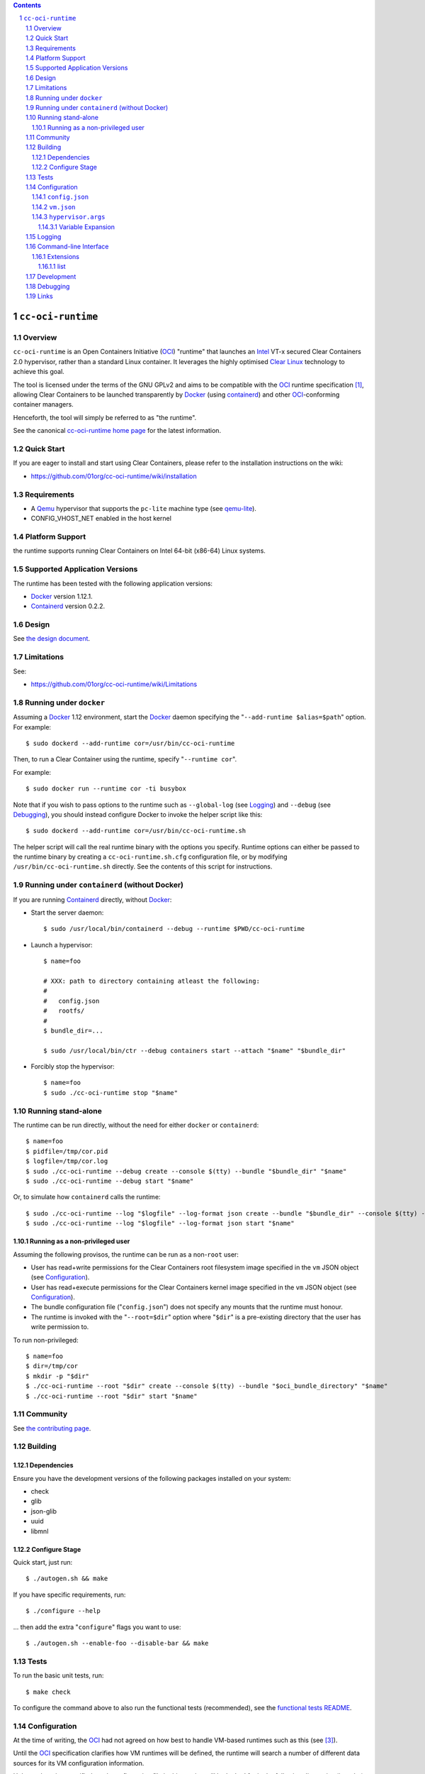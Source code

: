 .. image:: https://travis-ci.org/01org/cc-oci-runtime.svg?branch=master
   :target: https://travis-ci.org/01org/cc-oci-runtime

.. image:: https://scan.coverity.com/projects/01org-cc-oci-runtime/badge.svg
   :target: https://scan.coverity.com/projects/01org-cc-oci-runtime
   :alt: Coverity Scan Build Status

.. contents::
.. sectnum::

``cc-oci-runtime``
===================

Overview
--------

``cc-oci-runtime`` is an Open Containers Initiative (OCI_) "runtime"
that launches an Intel_ VT-x secured Clear Containers 2.0 hypervisor,
rather than a standard Linux container. It leverages the highly
optimised `Clear Linux`_ technology to achieve this goal.

The tool is licensed under the terms of the GNU GPLv2 and aims to be
compatible with the OCI_ runtime specification [#oci-spec]_, allowing
Clear Containers to be launched transparently by Docker_ (using
containerd_) and other OCI_-conforming container managers.

Henceforth, the tool will simply be referred to as "the runtime".

See the canonical `cc-oci-runtime home page`_ for the latest
information.

Quick Start
-----------

If you are eager to install and start using Clear Containers, please
refer to the installation instructions on the wiki:

- https://github.com/01org/cc-oci-runtime/wiki/installation

Requirements
------------

- A Qemu_ hypervisor that supports the ``pc-lite`` machine type (see qemu-lite_).
- CONFIG_VHOST_NET enabled in the host kernel

Platform Support
----------------

the runtime supports running Clear Containers on Intel 64-bit (x86-64)
Linux systems.

Supported Application Versions
------------------------------

The runtime has been tested with the following application versions:

- Docker_ version 1.12.1.
- Containerd_ version 0.2.2.

Design
------

See `the design document <https://github.com/01org/cc-oci-runtime/blob/master/DESIGN.rst>`_.

Limitations
-----------

See:

- https://github.com/01org/cc-oci-runtime/wiki/Limitations

Running under ``docker``
------------------------

Assuming a Docker_ 1.12 environment, start the Docker_ daemon specifying
the "``--add-runtime $alias=$path``" option. For example::

    $ sudo dockerd --add-runtime cor=/usr/bin/cc-oci-runtime

Then, to run a Clear Container using the runtime, specify "``--runtime cor``".

For example::

    $ sudo docker run --runtime cor -ti busybox

Note that if you wish to pass options to the runtime such as
``--global-log`` (see Logging_) and ``--debug`` (see Debugging_), you
should instead configure Docker to invoke the helper script like this::

    $ sudo dockerd --add-runtime cor=/usr/bin/cc-oci-runtime.sh

The helper script will call the real runtime binary with the options you
specify. Runtime options can either be passed to the runtime binary by
creating a ``cc-oci-runtime.sh.cfg`` configuration file, or by modifying
``/usr/bin/cc-oci-runtime.sh`` directly. See the contents of this script
for instructions.

Running under ``containerd`` (without Docker)
---------------------------------------------

If you are running Containerd_ directly, without Docker_:

- Start the server daemon::

    $ sudo /usr/local/bin/containerd --debug --runtime $PWD/cc-oci-runtime

- Launch a hypervisor::

    $ name=foo

    # XXX: path to directory containing atleast the following:
    #
    #   config.json
    #   rootfs/
    #
    $ bundle_dir=...

    $ sudo /usr/local/bin/ctr --debug containers start --attach "$name" "$bundle_dir"

- Forcibly stop the hypervisor::

    $ name=foo
    $ sudo ./cc-oci-runtime stop "$name"

Running stand-alone
-------------------

The runtime can be run directly, without the need for either ``docker``
or ``containerd``::

    $ name=foo
    $ pidfile=/tmp/cor.pid
    $ logfile=/tmp/cor.log
    $ sudo ./cc-oci-runtime --debug create --console $(tty) --bundle "$bundle_dir" "$name"
    $ sudo ./cc-oci-runtime --debug start "$name"

Or, to simulate how ``containerd`` calls the runtime::

    $ sudo ./cc-oci-runtime --log "$logfile" --log-format json create --bundle "$bundle_dir" --console $(tty) --pid-file "$pidfile" "$name"
    $ sudo ./cc-oci-runtime --log "$logfile" --log-format json start "$name"

Running as a non-privileged user
~~~~~~~~~~~~~~~~~~~~~~~~~~~~~~~~

Assuming the following provisos, the runtime can be run as a non-``root`` user:

- User has read+write permissions for the Clear Containers root
  filesystem image specified in the ``vm`` JSON object (see
  Configuration_).

- User has read+execute permissions for the Clear Containers kernel
  image specified in the ``vm`` JSON object (see Configuration_).

- The bundle configuration file ("``config.json``") does not specify any
  mounts that the runtime must honour.

- The runtime is invoked with the "``--root=$dir``" option where
  "``$dir``" is a pre-existing directory that the user has write
  permission to.

To run non-privileged::

    $ name=foo
    $ dir=/tmp/cor
    $ mkdir -p "$dir"
    $ ./cc-oci-runtime --root "$dir" create --console $(tty) --bundle "$oci_bundle_directory" "$name"
    $ ./cc-oci-runtime --root "$dir" start "$name"

Community
---------

See `the contributing page <https://github.com/01org/cc-oci-runtime/blob/master/CONTRIBUTING.md#contact>`_.

Building
--------

Dependencies
~~~~~~~~~~~~

Ensure you have the development versions of the following packages
installed on your system:

- check
- glib
- json-glib
- uuid
- libmnl

Configure Stage
~~~~~~~~~~~~~~~

Quick start, just run::

  $ ./autogen.sh && make

If you have specific requirements, run::

  $ ./configure --help

... then add the extra "``configure``" flags you want to use::

  $ ./autogen.sh --enable-foo --disable-bar && make

Tests
-----

To run the basic unit tests, run::

  $ make check

To configure the command above to also run the functional tests
(recommended), see the `functional tests README`_.

Configuration
-------------

At the time of writing, the OCI_ had not agreed on how best to handle
VM-based runtimes such as this (see [#oci-vm-config-issue]_).

Until the OCI_ specification clarifies how VM runtimes will be defined,
the runtime will search a number of different data sources for its VM
configuration information.

Unless otherwise specified, each configuration file in this section will
be looked for in the following directories (in order):

- The bundle directory, specified by "``--bundle $bundle_dir``".

- The system configuration directory ("``./configure --sysconfdir=...``").
  
  With no ``--prefix`` or with ``--prefix=/``, the file will be looked
  for in ``/etc/cc-oci-runtime/``".

- The defaults directory.
 
  This is a directory called "``defaults/cc-oci-runtime/``" below the
  configured data directory ("``./configure --datadir=...``").
  
  With no ``--prefix`` or with ``--prefix=/``, the file will be looked
  for in ``/usr/share/defaults/cc-oci-runtime/``".

The first file found will be used and the runtime will log the full path
to each configuration file used (see `Logging`_).

Example files will be available in the "``data/``" directory after the
build has completed. To influence the way these files are generated,
consider using the following "``configure``" options:

- ``--with-qemu-path=``
- ``--with-cc-kernel=``
- ``--with-cc-image=``

.. note:: You may still need to make adjustments to this file to work
   for your environment.

``config.json``
~~~~~~~~~~~~~~~

The runtime will consult the OCI configuration file ``config.json``
for a "``vm``" object, according to the proposed OCI specification
[#oci-vm-config-issue]_

``vm.json``
~~~~~~~~~~~

If no "``vm``" object is found in ``config.json``, the file
"``vm.json``" will be looked for which should contain a stand-alone
JSON "``vm``" object specifying the virtual machine configuration.

``hypervisor.args``
~~~~~~~~~~~~~~~~~~~

This file specifies both the full path to the hypervisor binary to use
and all the arguments to be passed to it. The runtime supports
specifying specific options using variables (see `Variable Expansion`_).

Variable Expansion
..................

Currently, the runtime will expand the following `special tags` found in
``hypervisor.args`` appropriately:

- ``@COMMS_SOCKET@`` - path to the hypervisor control socket (QMP socket for qemu).
- ``@CONSOLE_DEVICE@`` - hypervisor arguments used to control where console I/O is sent to.
- ``@IMAGE@`` - Clear Containers rootfs image path (read from ``config.json``).
- ``@KERNEL_PARAMS@`` - kernel parameters (from ``config.json``).
- ``@KERNEL@`` - path to kernel (from ``config.json``).
- ``@NAME@`` - VM name.
- ``@PROCESS_SOCKET@`` - required to detect efficiently when hypervisor is shut down.
- ``@SIZE@`` - size of @IMAGE@ which is auto-calculated.
- ``@UUID@`` - VM uuid.
- ``@WORKLOAD_DIR@`` - path to workload chroot directory that will be mounted (via 9p) inside the VM.

Logging
-------

The runtime logs to the file specified by the global ``--log`` option.
However, it can also write to a global log file if the
``--global-log`` option is specified. Note that if both log options are
specified, both log files will be appended to.

The global log potentially provides more detail than the standard log
since it is always written to in ASCII format and includes Process ID
details. Also note that all instances of the runtime will append to
the global log.

Additionally exist the possibility to log hypervisor's stderr and stdout into
``$hypervisorLogDir/$containerId-hypervisor.stderr`` and
``$hypervisorLogDir/$containerId-hypervisor.stdout`` respectively if the
``--hypervisor-log-dir`` option is specified. Note that ``$hypervisorLogDir``
and ``$containerId`` are variables provided by user through
``--hypervisor-log-dir`` option and ``create`` command respectively.

Command-line Interface
----------------------

At the time of writing, the OCI_ has provided recommendations for the
runtime command line interface (CLI) (see [#oci-runtime-cli]_).

However, the OCI_ runtime reference implementation, runc_, has a CLI
which deviates from the recommendations.

This issue has been raised with OCI_ (see [#oci-runtime-cli-clarification]_), but
until the situation is clarified, the runtime strives to support both
the OCI_ CLI and the runc_ CLI interfaces.

Details of the runc_ command line options can be found in the `runc manpage`_.

Note: The ``--global-log`` and ``--hypervisor-log-dir`` arguments are unique to the runtime at present.

Extensions
~~~~~~~~~~

list
....

The ``list`` command supports a "``--all``" option that provides
additional information including details of the resources used by the
virtual machine.

Development
-----------

Follow the instructions in `Building`_, but you will also want to install:

- doxygen
- lcov
- valgrind

To build the API documentation::

  $ doxygen Doxyfile

Then, point your browser at ``/tmp/doxygen-cc-oci-runtime``. If you
don't like that location, change the value of ``OUTPUT_DIRECTORY`` in
the file ``Doxyfile``.

Debugging
---------

- Specify the ``--enable-debug`` configure option to the ``autogen.sh``
  script which enable debug output, but also disable all compiler and
  linker optimisations.

- If you want to see the hypervisor boot messages, remove "`quiet`" from
  the hypervisor command-line in "``hypervisor.args``".

- Run with the "``--debug``" global option.

- If you want to debug as a non-``root`` user, specify the "``--root``"
  global option. For example::

    $ gdb --args ./cc-oci-runtime \
        --debug \
        --root /tmp/cor/ \
        --global-log /tmp/global.log \
        --hypervisor-log-dir /tmp/ \
        start --console $(tty) $container $bundle_path

- Consult the global Log (see Logging_).

Links
-----

.. _Intel: https://www.intel.com

.. _`Clear Linux`: https://clearlinux.org/

.. _`Qemu`: http://qemu.org

.. _`qemu-lite`: https://github.com/01org/qemu-lite

.. _OCI: https://www.opencontainers.org/

.. _`cc-oci-runtime home page`: https://github.com/01org/cc-oci-runtime

.. _runc: https://github.com/opencontainers/runc

.. _`runc manpage`: https://github.com/opencontainers/runc/blob/master/man/runc.8.md`

.. _Docker: https://github.com/docker/docker

.. _containerd: https://github.com/docker/containerd

.. [#oci-spec]
   https://github.com/opencontainers/runtime-spec

.. [#oci-runtime-cli]
   https://github.com/opencontainers/runtime-spec/blob/master/runtime.md

.. [#oci-vm-config-issue]
   https://github.com/opencontainers/runtime-spec/pull/405

.. [#oci-runtime-cli-clarification]
   https://github.com/opencontainers/runtime-spec/issues/434

.. _`functional tests README`: https://github.com/01org/cc-oci-runtime/tree/master/tests/functional/README.rst
